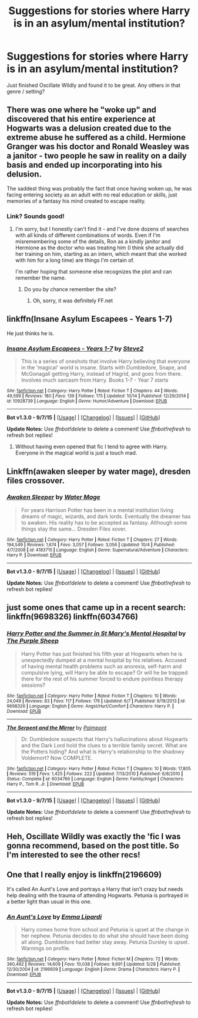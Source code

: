 #+TITLE: Suggestions for stories where Harry is in an asylum/mental institution?

* Suggestions for stories where Harry is in an asylum/mental institution?
:PROPERTIES:
:Author: tanandblack
:Score: 11
:DateUnix: 1445282829.0
:DateShort: 2015-Oct-19
:FlairText: Request
:END:
Just finished Oscillate Wildly and found it to be great. Any others in that genre / setting?


** There was one where he "woke up" and discovered that his entire experience at Hogwarts was a delusion created due to the extreme abuse he suffered as a child. Hermione Granger was his doctor and Ronald Weasley was a janitor - two people he saw in reality on a daily basis and ended up incorporating into his delusion.

The saddest thing was probably the fact that once having woken up, he was facing entering society as an adult with no real education or skills, just memories of a fantasy his mind created to escape reality.
:PROPERTIES:
:Author: philosophize
:Score: 9
:DateUnix: 1445284739.0
:DateShort: 2015-Oct-19
:END:

*** Link? Sounds good!
:PROPERTIES:
:Author: tanandblack
:Score: 4
:DateUnix: 1445285622.0
:DateShort: 2015-Oct-19
:END:

**** I'm sorry, but I honestly can't find it - and I've done dozens of searches with all kinds of different combinations of words. Even if I'm misremembering some of the details, Ron as a kindly janitor and Hermione as the doctor who was treating him (I think she actually did her training on him, starting as an intern, which meant that she worked with him for a long time) are things I'm certain of.

I'm rather hoping that someone else recognizes the plot and can remember the name.
:PROPERTIES:
:Author: philosophize
:Score: 2
:DateUnix: 1445307921.0
:DateShort: 2015-Oct-20
:END:

***** Do you by chance remember the site?
:PROPERTIES:
:Author: tanandblack
:Score: 1
:DateUnix: 1445333856.0
:DateShort: 2015-Oct-20
:END:

****** Oh, sorry, it was definitely FF.net
:PROPERTIES:
:Author: philosophize
:Score: 1
:DateUnix: 1445337170.0
:DateShort: 2015-Oct-20
:END:


** linkffn(Insane Asylum Escapees - Years 1-7)

He just thinks he is.
:PROPERTIES:
:Author: howtopleaseme
:Score: 3
:DateUnix: 1445284075.0
:DateShort: 2015-Oct-19
:END:

*** [[http://www.fanfiction.net/s/10928739/1/][*/Insane Asylum Escapees - Years 1-7/*]] by [[https://www.fanfiction.net/u/50089/Steve2][/Steve2/]]

#+begin_quote
  This is a series of oneshots that involve Harry believing that everyone in the 'magical' world is insane. Starts with Dumbledore, Snape, and McGonagall getting Harry, instead of Hagrid, and goes from there. Involves much sarcasm from Harry. Books 1-7 - Year 7 starts
#+end_quote

^{/Site/: [[http://www.fanfiction.net/][fanfiction.net]] *|* /Category/: Harry Potter *|* /Rated/: Fiction T *|* /Chapters/: 44 *|* /Words/: 49,599 *|* /Reviews/: 180 *|* /Favs/: 139 *|* /Follows/: 175 *|* /Updated/: 10/14 *|* /Published/: 12/29/2014 *|* /id/: 10928739 *|* /Language/: English *|* /Genre/: Humor/Adventure *|* /Download/: [[http://www.p0ody-files.com/ff_to_ebook/mobile/makeEpub.php?id=10928739][EPUB]]}

--------------

*Bot v1.3.0 - 9/7/15* *|* [[[https://github.com/tusing/reddit-ffn-bot/wiki/Usage][Usage]]] | [[[https://github.com/tusing/reddit-ffn-bot/wiki/Changelog][Changelog]]] | [[[https://github.com/tusing/reddit-ffn-bot/issues/][Issues]]] | [[[https://github.com/tusing/reddit-ffn-bot/][GitHub]]]

*Update Notes:* Use /ffnbot!delete/ to delete a comment! Use /ffnbot!refresh/ to refresh bot replies!
:PROPERTIES:
:Author: FanfictionBot
:Score: 1
:DateUnix: 1445284110.0
:DateShort: 2015-Oct-19
:END:

**** Without having even opened that fic I tend to agree with Harry. Everyone in the magical world is just a touch mad.
:PROPERTIES:
:Author: DZCreeper
:Score: 1
:DateUnix: 1445300775.0
:DateShort: 2015-Oct-20
:END:


** Linkffn(awaken sleeper by water mage), dresden files crossover.
:PROPERTIES:
:Author: AGrainOfDust
:Score: 3
:DateUnix: 1445293644.0
:DateShort: 2015-Oct-20
:END:

*** [[http://www.fanfiction.net/s/4183715/1/][*/Awaken Sleeper/*]] by [[https://www.fanfiction.net/u/303105/Water-Mage][/Water Mage/]]

#+begin_quote
  For years Harrison Potter has been in a mental institution living dreams of magic, wizards, and dark lords. Eventually the dreamer has to awaken. His reality has to be accepted as fantasy. Although some things stay the same... Dresden Files xover.
#+end_quote

^{/Site/: [[http://www.fanfiction.net/][fanfiction.net]] *|* /Category/: Harry Potter *|* /Rated/: Fiction T *|* /Chapters/: 27 *|* /Words/: 194,549 *|* /Reviews/: 1,674 *|* /Favs/: 3,057 *|* /Follows/: 3,056 *|* /Updated/: 10/4 *|* /Published/: 4/7/2008 *|* /id/: 4183715 *|* /Language/: English *|* /Genre/: Supernatural/Adventure *|* /Characters/: Harry P. *|* /Download/: [[http://www.p0ody-files.com/ff_to_ebook/mobile/makeEpub.php?id=4183715][EPUB]]}

--------------

*Bot v1.3.0 - 9/7/15* *|* [[[https://github.com/tusing/reddit-ffn-bot/wiki/Usage][Usage]]] | [[[https://github.com/tusing/reddit-ffn-bot/wiki/Changelog][Changelog]]] | [[[https://github.com/tusing/reddit-ffn-bot/issues/][Issues]]] | [[[https://github.com/tusing/reddit-ffn-bot/][GitHub]]]

*Update Notes:* Use /ffnbot!delete/ to delete a comment! Use /ffnbot!refresh/ to refresh bot replies!
:PROPERTIES:
:Author: FanfictionBot
:Score: 1
:DateUnix: 1445293670.0
:DateShort: 2015-Oct-20
:END:


** just some ones that came up in a recent search: linkffn(9698326) linkffn(6034766)
:PROPERTIES:
:Author: tanandblack
:Score: 2
:DateUnix: 1445295269.0
:DateShort: 2015-Oct-20
:END:

*** [[http://www.fanfiction.net/s/9698326/1/][*/Harry Potter and the Summer in St Mary's Mental Hospital/*]] by [[https://www.fanfiction.net/u/5057484/The-Purple-Sheep][/The Purple Sheep/]]

#+begin_quote
  Harry Potter has just finished his fifth year at Hogwarts when he is unexpectedly dumped at a mental hospital by his relatives. Accused of having mental health problems such as anorexia, self-harm and compulsive lying, will Harry be able to escape? Or will he be trapped there for the rest of his summer forced to endure pointless therapy sessions?
#+end_quote

^{/Site/: [[http://www.fanfiction.net/][fanfiction.net]] *|* /Category/: Harry Potter *|* /Rated/: Fiction T *|* /Chapters/: 10 *|* /Words/: 24,049 *|* /Reviews/: 83 *|* /Favs/: 117 *|* /Follows/: 176 *|* /Updated/: 6/7 *|* /Published/: 9/19/2013 *|* /id/: 9698326 *|* /Language/: English *|* /Genre/: Angst/Hurt/Comfort *|* /Characters/: Harry P. *|* /Download/: [[http://www.p0ody-files.com/ff_to_ebook/mobile/makeEpub.php?id=9698326][EPUB]]}

--------------

[[http://www.fanfiction.net/s/6034766/1/][*/The Serpent and the Mirror/*]] by [[https://www.fanfiction.net/u/2289300/Paimpont][/Paimpont/]]

#+begin_quote
  Dr. Dumbledore suspects that Harry's hallucinations about Hogwarts and the Dark Lord hold the clues to a terrible family secret. What are the Potters hiding? And what is Harry's relationship to the shadowy Voldemort? Now COMPLETE.
#+end_quote

^{/Site/: [[http://www.fanfiction.net/][fanfiction.net]] *|* /Category/: Harry Potter *|* /Rated/: Fiction T *|* /Chapters/: 10 *|* /Words/: 17,805 *|* /Reviews/: 519 *|* /Favs/: 1,425 *|* /Follows/: 222 *|* /Updated/: 7/13/2010 *|* /Published/: 6/8/2010 *|* /Status/: Complete *|* /id/: 6034766 *|* /Language/: English *|* /Genre/: Family/Angst *|* /Characters/: Harry P., Tom R. Jr. *|* /Download/: [[http://www.p0ody-files.com/ff_to_ebook/mobile/makeEpub.php?id=6034766][EPUB]]}

--------------

*Bot v1.3.0 - 9/7/15* *|* [[[https://github.com/tusing/reddit-ffn-bot/wiki/Usage][Usage]]] | [[[https://github.com/tusing/reddit-ffn-bot/wiki/Changelog][Changelog]]] | [[[https://github.com/tusing/reddit-ffn-bot/issues/][Issues]]] | [[[https://github.com/tusing/reddit-ffn-bot/][GitHub]]]

*Update Notes:* Use /ffnbot!delete/ to delete a comment! Use /ffnbot!refresh/ to refresh bot replies!
:PROPERTIES:
:Author: FanfictionBot
:Score: 2
:DateUnix: 1445295315.0
:DateShort: 2015-Oct-20
:END:


** Heh, Oscillate Wildly was exactly the 'fic I was gonna recommend, based on the post title. So I'm interested to see the other recs!
:PROPERTIES:
:Author: rainbowmoonheartache
:Score: 1
:DateUnix: 1445308443.0
:DateShort: 2015-Oct-20
:END:


** One that I really enjoy is linkffn(2196609)

It's called An Aunt's Love and portrays a Harry that isn't crazy but needs help dealing with the trauma of attending Hogwarts. Petunia is portrayed in a better light than usual in this one.
:PROPERTIES:
:Author: bri-anna
:Score: 1
:DateUnix: 1445404870.0
:DateShort: 2015-Oct-21
:END:

*** [[http://www.fanfiction.net/s/2196609/1/][*/An Aunt's Love/*]] by [[https://www.fanfiction.net/u/688643/Emma-Lipardi][/Emma Lipardi/]]

#+begin_quote
  Harry comes home from school and Petunia is upset at the change in her nephew. Petunia decides to do what she should have been doing all along. Dumbledore had better stay away. Petunia Dursley is upset. Warnings on profile.
#+end_quote

^{/Site/: [[http://www.fanfiction.net/][fanfiction.net]] *|* /Category/: Harry Potter *|* /Rated/: Fiction M *|* /Chapters/: 72 *|* /Words/: 360,492 *|* /Reviews/: 14,609 *|* /Favs/: 10,038 *|* /Follows/: 9,691 *|* /Updated/: 5/28 *|* /Published/: 12/30/2004 *|* /id/: 2196609 *|* /Language/: English *|* /Genre/: Drama *|* /Characters/: Harry P. *|* /Download/: [[http://www.p0ody-files.com/ff_to_ebook/mobile/makeEpub.php?id=2196609][EPUB]]}

--------------

*Bot v1.3.0 - 9/7/15* *|* [[[https://github.com/tusing/reddit-ffn-bot/wiki/Usage][Usage]]] | [[[https://github.com/tusing/reddit-ffn-bot/wiki/Changelog][Changelog]]] | [[[https://github.com/tusing/reddit-ffn-bot/issues/][Issues]]] | [[[https://github.com/tusing/reddit-ffn-bot/][GitHub]]]

*Update Notes:* Use /ffnbot!delete/ to delete a comment! Use /ffnbot!refresh/ to refresh bot replies!
:PROPERTIES:
:Author: FanfictionBot
:Score: 1
:DateUnix: 1445404909.0
:DateShort: 2015-Oct-21
:END:
